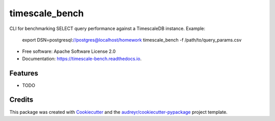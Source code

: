 ===============
timescale_bench
===============


.. image:: https://img.shields.io/pypi/v/timescale_bench.svg
        :target: https://pypi.python.org/pypi/timescale_bench

.. image:: https://img.shields.io/travis/davidblewett/timescale_bench.svg
        :target: https://travis-ci.org/davidblewett/timescale_bench

.. image:: https://readthedocs.org/projects/timescale-bench/badge/?version=latest
        :target: https://timescale-bench.readthedocs.io/en/latest/?badge=latest
        :alt: Documentation Status




CLI for benchmarking SELECT query performance against a TimescaleDB instance.
Example:

  export DSN=postgresql://postgres@localhost/homework
  timescale_bench -f /path/to/query_params.csv


* Free software: Apache Software License 2.0
* Documentation: https://timescale-bench.readthedocs.io.


Features
--------

* TODO

Credits
-------

This package was created with Cookiecutter_ and the `audreyr/cookiecutter-pypackage`_ project template.

.. _Cookiecutter: https://github.com/audreyr/cookiecutter
.. _`audreyr/cookiecutter-pypackage`: https://github.com/audreyr/cookiecutter-pypackage
